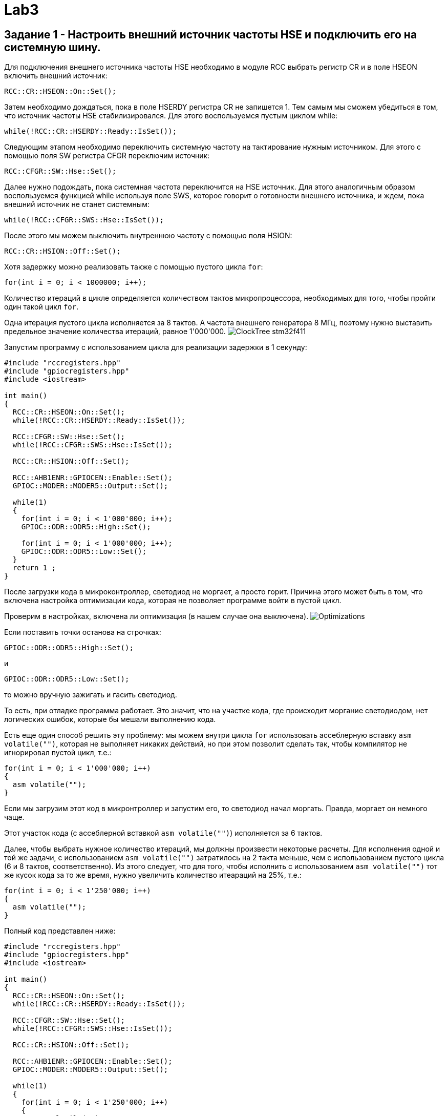 = Lab3

== Задание 1 - Настроить внешний источник частоты HSE и подключить его на системную шину.

Для подключения внешнего источника частоты HSE необходимо в модуле RCC выбрать 
регистр CR и в поле HSEON включить внешний источник: 
```
RCC::CR::HSEON::On::Set();
```

Затем необходимо дождаться, пока в поле HSERDY регистра CR не запишется 1.
Тем самым мы сможем убедиться в том, что источник частоты HSE стабилизировался. 
Для этого воспользуемся пустым циклом while: 
```
while(!RCC::CR::HSERDY::Ready::IsSet());
```

Следующим этапом необходимо переключить системную частоту на тактирование нужным источником.
Для этого с помощью поля SW регистра CFGR переключим источник: 
```
RCC::CFGR::SW::Hse::Set();
```

Далее нужно подождать, пока системная частота переключится на HSE источник.
Для этого аналогичным образом воспользуемся 
функцией while используя поле SWS, которое говорит о готовности внешнего источника, и ждем, 
пока внешний источник не станет системным: 
```
while(!RCC::CFGR::SWS::Hse::IsSet());
```

После этого мы можем выключить внутреннюю частоту с помощью поля HSION: 
```
RCC::CR::HSION::Off::Set();
```

Хотя задержку можно реализовать также с помощью пустого цикла `for`: 
```
for(int i = 0; i < 1000000; i++);
```

Количество итераций в цикле определяется количеством тактов микропроцессора, необходимых для 
того, чтобы пройти один такой цикл `for`. 

Одна итерация пустого цикла исполняется за 8 тактов. 
А частота внешнего генератора 8 МГц, поэтому нужно выставить предельное значение количества 
итераций, равное 1'000'000. 
image:https://github.com/alexeysp11/stm32Labs/blob/master/MyLab3/img/ClockTree_stm32f411.png[]

Запустим программу с использованием цикла для реализации задержки в 1 секунду: 
```
#include "rccregisters.hpp"
#include "gpiocregisters.hpp"
#include <iostream>

int main()
{  
  RCC::CR::HSEON::On::Set();
  while(!RCC::CR::HSERDY::Ready::IsSet());

  RCC::CFGR::SW::Hse::Set();
  while(!RCC::CFGR::SWS::Hse::IsSet());

  RCC::CR::HSION::Off::Set();

  RCC::AHB1ENR::GPIOCEN::Enable::Set();
  GPIOC::MODER::MODER5::Output::Set();
  
  while(1)
  {
    for(int i = 0; i < 1'000'000; i++);
    GPIOC::ODR::ODR5::High::Set();
    
    for(int i = 0; i < 1'000'000; i++);
    GPIOC::ODR::ODR5::Low::Set();
  }
  return 1 ;
}
```

После загрузки кода в микроконтроллер, светодиод не моргает, а просто горит. 
Причина этого может быть в том, что включена настройка оптимизации кода, которая не позволяет 
программе войти в пустой цикл. 

Проверим в настройках, включена ли оптимизация (в нашем случае она выключена).
image:https://github.com/alexeysp11/stm32Labs/blob/master/MyLab3/img/Optimizations.png[]

Если поставить точки останова на строчках: 
```
GPIOC::ODR::ODR5::High::Set();
```
и
```
GPIOC::ODR::ODR5::Low::Set();
```
то можно вручную зажигать и гасить светодиод.

То есть, при отладке программа работает. 
Это значит, что на участке кода, где происходит моргание светодиодом, нет логических ошибок, 
которые бы мешали выполнению кода. 

Есть еще один способ решить эту проблему: мы можем внутри цикла `for` использовать ассеблерную 
вставку `asm volatile("")`, которая не выполняет никаких действий, но при этом позволит сделать 
так, чтобы компилятор не игнорировал пустой цикл, т.е.: 
```
for(int i = 0; i < 1'000'000; i++)
{
  asm volatile("");
}
```

Если мы загрузим этот код в микронтроллер и запустим его, то светодиод начал моргать.
Правда, моргает он немного чаще. 

Этот участок кода (с ассеблерной вставкой `asm volatile("")`) исполняется за 6 тактов.

Далее, чтобы выбрать нужное количество итераций, мы должны произвести некоторые расчеты. 
Для исполнения одной и той же задачи, с использованием `asm volatile("")` 
затратилось на 2 такта меньше, чем с использованием пустого цикла (6 и 8 тактов, соответственно). 
Из этого следует, что для того, чтобы исполнить с использованием `asm volatile("")` тот же 
кусок кода за то же время, нужно увеличить количество итеараций на 25%, т.е.: 
```
for(int i = 0; i < 1'250'000; i++)
{
  asm volatile("");
}
```

Полный код представлен ниже: 
```
#include "rccregisters.hpp"
#include "gpiocregisters.hpp"
#include <iostream>

int main()
{  
  RCC::CR::HSEON::On::Set();
  while(!RCC::CR::HSERDY::Ready::IsSet());

  RCC::CFGR::SW::Hse::Set();
  while(!RCC::CFGR::SWS::Hse::IsSet());

  RCC::CR::HSION::Off::Set();

  RCC::AHB1ENR::GPIOCEN::Enable::Set();
  GPIOC::MODER::MODER5::Output::Set();
  
  while(1)
  {
    for(int i = 0; i < 1'250'000; i++)
    {
      asm volatile("");
    }
    GPIOC::ODR::ODR5::High::Set();
    
    for(int i = 0; i < 1'250'000; i++)
    {
      asm volatile("");
    }
    GPIOC::ODR::ODR5::Low::Set();
  }
  return 1 ;
}
```

Пустой цикл не работал, скорее всего, из-за того, что слетели настройки проекта, и получалось 
так, что несмотря на отсутствие оптимизации в настройках среда разработки IAR всё равно 
оптимизировала код. 
Для того, чтобы избежать подобных проблем в будущем, можно: 

1. Для каждого нового задания создавать новый проект; 
2. Для создания пустых циклов использовать `asm volatile("")`; 
3. Вовсе не использовать пустые циклы для реализации задержки, т.к. для этого есть встроенные 
таймеры. 

== Задание 2 - Настроить внутренний источник частоты HSI и подключить его на системную шину.

Для включения внутреннего источника питания необходимо из предыдущего кода убрать команды 
включения HSE источника. 
Так как не подключен никакой источник питания, микроконтроллер работает от внутренней частоты. 

Запустим программу, реализованную в предыдущем пункте: 
```
#include "rccregisters.hpp"
#include "gpiocregisters.hpp"
#include <iostream>

int main()
{
  RCC::AHB1ENR::GPIOCEN::Enable::Set();
  GPIOC::MODER::MODER5::Output::Set();
  
  while(1)
  {
    for(int i = 0; i < 1'250'000; i++)
    {
      asm volatile("");
    }
    GPIOC::ODR::ODR5::High::Set();
    
    for(int i = 0; i < 1'250'000; i++)
    {
      asm volatile("");
    }
    GPIOC::ODR::ODR5::Low::Set();
  }
  return 1 ;
}
```

Светодиод начал моргать чаще. 
Это связано с тем, что у внутреннего источника тактирования тактовая частота равна 16 МГц, т.е. 
в два раза больше. 

Увеличим количество итераций в цикле `for` в два раза, чтобы добиться моргания светодиодом 
раз в 1 сек.: 
```
#include "rccregisters.hpp"
#include "gpiocregisters.hpp"
#include <iostream>

int main()
{
  RCC::AHB1ENR::GPIOCEN::Enable::Set();
  GPIOC::MODER::MODER5::Output::Set();
  
  while(1)
  {
    for(int i = 0; i < 2'500'000; i++)
    {
      asm volatile("");
    }
    GPIOC::ODR::ODR5::High::Set();
    
    for(int i = 0; i < 2'500'000; i++)
    {
      asm volatile("");
    }
    GPIOC::ODR::ODR5::Low::Set();
  }
  return 1 ;
}
```

Сейчас светодиод уже начал моргать приблизительно раз в секунду. 

== Задание 3 - Настроить PIL источник тактовой частоты на 32 Мгц и подключить его на системную шину.

PLL (phase lock loop) представляет собой систему с обратной связью, комбинирующая VCO 
(англ. voltage-controlled oscillator - генератор, управляемый напряжением) и фазовый компаратор 
таким образом, чтобы генерировался сигнал с постоянным фазовым сдвигом относительно референтного 
сигнала. 
PLL могут быть использованы для того, чтобы генерировать стабильный высокочастотный выходной 
сигнал (https://www.analog.com/media/en/training-seminars/tutorials/MT-086.pdf[источник]). 

На рисунке ниже представлена упрощенная схема работы PLL: 
image:https://github.com/alexeysp11/stm32Labs/blob/master/MyLab3/img/PLL.png[]

На вход фазового детектора подаются два сигнала, фазы которых нужно сравнить, на выходе 
фазового детектора формируется сигнал, пропорциональный фазовому сдвигу входных сигналов. 

Генератор, управляемый напряжением (англ. VCO) — электронный генератор, частота колебаний 
которого зависит от подаваемого на генератор управляющего напряжения. 

Далее частота сигнала, полученная на выходе VCO умножается (или делится) на некоторый 
коэффициент и идёт на второй вход фазового детектора для сравнения с референтным сигналом. 
И цикл повторяется снова - до тех пор, пока частота на выходе VCO не перестанет изменяться. 

Генерация сигнала на выходе VCO постоянной частоты означает, что цикл закмкнулся (в англоязычной 
среде говорят "The loop is locked"). 
Таким образом, вне зависимости от того, какой будет фазовый сдвиг между референтным сигналом 
и сигналом с выхода VCO, на выходе PLL будет генерироваться сигнал с постоянным фазовым сдвигом 
относительно референтного сигнала. 

Сначала включим внешний источник `HSE`, затем нужно дождаться момента, когда он стабилизируется: 
```
RCC::CR::HSEON::On::Set();
while(!RCC::CR::HSERDY::Ready::IsSet());
``` 

Переключим на выбранный источник системную частоту и дождемся переключения:
```
RCC::CFGR::SW::Hse::Set();
while(!RCC::CFGR::SWS::Hse::IsSet());
```

Отключим внутренний источник `HSI` и переключим `PLL` на `HSE` с помощью регистра `PLLCFGR`: 
```
RCC::CR::HSION::Off::Set();
RCC::PLLCFGR::PLLSRC::HseSource::Set();
```

Далее можно начать установку частоты: 
```
// Set VCO (Voltage Controller Oscillator) equal to 2 MHz  
// HSE / 4 = 8'000'000 / 4 = 2'000'000
RCC::PLLCFGR::PLLM0::Set(4U);

// Set VCC Output equal to 128 MHz => VCO * 64 = 2'000'000 * 64
RCC::PLLCFGR::PLLN0::Set(64U);

// Set PLL Output equal to 32 Mhz => VCC / 4 = 128'000'000 / 4
RCC::PLLCFGR::PLLP0::Pllp4::Set();
```

Активируем PLL и ждем, пока цикл на PLL не замкнется (пока не стабилизируется фазовый сдвиг): 
```
RCC::CR::PLLON::On::Set();
while(RCC::CR::PLLRDY::Unсlocked::IsSet());
```

Затем переключаем системный источник на полученную частоту и дожидаемся, пока системная 
частота переключится на наш источник. 
```
RCC::CFGR::SW::Pll::Set();
while(!RCC::CFGR::SWS::Pll::IsSet());
```

Код той же программы с использованием пустых циклов представлен ниже: 
```
#include "rccregisters.hpp"
#include "gpiocregisters.hpp"
#include <iostream>

int main()
{  
  RCC::CR::HSEON::On::Set();
  while(!RCC::CR::HSERDY::Ready::IsSet());
 
  RCC::CFGR::SW::Hse::Set();
  while(!RCC::CFGR::SWS::Hse::IsSet());
  
  RCC::CR::HSION::Off::Set();
  RCC::PLLCFGR::PLLSRC::HseSource::Set();
  
  // Set VCO equal to 2 MHz => HSE / 4 = 8'000'000 / 4 
  RCC::PLLCFGR::PLLM0::Set(4U);
  
  // Set VCC Output equal to 128 MHz => VCO * 64 = 2'000'000 * 64
  RCC::PLLCFGR::PLLN0::Set(64U);
  
  // Set PLL Output equal to 32 Mhz => VCC / 4 = 128'000'000 / 4
  RCC::PLLCFGR::PLLP0::Pllp4::Set();
  
  RCC::CR::PLLON::On::Set();
  while(RCC::CR::PLLRDY::Unclocked::IsSet());
  
  RCC::CFGR::SW::Pll::Set();
  while(!RCC::CFGR::SWS::Pll::IsSet());
  
  RCC::AHB1ENR::GPIOCEN::Enable::Set();
  GPIOC::MODER::MODER5::Output::Set();
  
  while(1)
  {
    for(int i = 0; i < 1'250'000; i++)
    {
      asm volatile("");
    }
    GPIOC::ODR::ODR5::High::Set();
    
    for(int i = 0; i < 1'250'000; i++)
    {
      asm volatile("");
    }
    GPIOC::ODR::ODR5::Low::Set();
  }
  return 1 ;
}
```

Загрузим программу в микроконтроллер, теперь светодиод моргает довольно частотой. 
